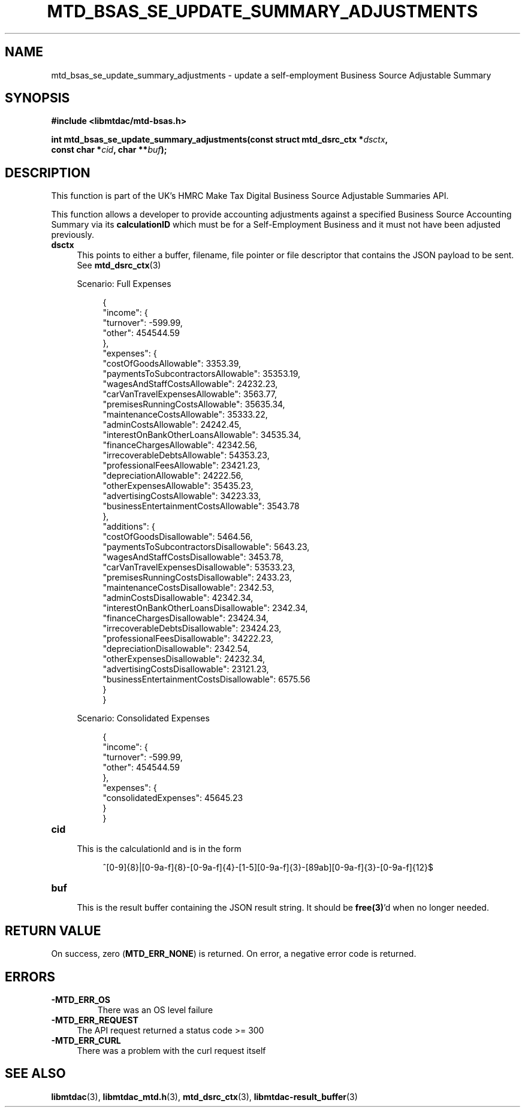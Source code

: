 .TH MTD_BSAS_SE_UPDATE_SUMMARY_ADJUSTMENTS 3 "Mar 27, 2022" "" "libmtdac"

.SH NAME

mtd_bsas_se_update_summary_adjustments \- update a self-employment Business
Source Adjustable Summary

.SH SYNOPSIS

.B #include <libmtdac/mtd-bsas.h>
.PP
.nf
.BI "int mtd_bsas_se_update_summary_adjustments(const struct mtd_dsrc_ctx *" dsctx ",
.BI "                                           const char *" cid ", char **" buf );
.fi

.SH DESCRIPTION

This function is part of the UK's HMRC Make Tax Digital Business Source
Adjustable Summaries API.
.PP
This function allows a developer to provide accounting adjustments against a
specified Business Source Accounting Summary via its \fBcalculationID\fP which
must be for a Self-Employment Business and it must not have been adjusted
previously.

.TP 4
.B dsctx
This points to either a buffer, filename, file pointer or file descriptor that
contains the JSON payload to be sent. See
.BR mtd_dsrc_ctx (3)
.PP
.RS 4
Scenario: Full Expenses
.PP
.RE
.RS 8
.EX
{
    "income": {
        "turnover": -599.99,
        "other": 454544.59
    },
    "expenses": {
        "costOfGoodsAllowable": 3353.39,
        "paymentsToSubcontractorsAllowable": 35353.19,
        "wagesAndStaffCostsAllowable": 24232.23,
        "carVanTravelExpensesAllowable": 3563.77,
        "premisesRunningCostsAllowable": 35635.34,
        "maintenanceCostsAllowable": 35333.22,
        "adminCostsAllowable": 24242.45,
        "interestOnBankOtherLoansAllowable": 34535.34,
        "financeChargesAllowable": 42342.56,
        "irrecoverableDebtsAllowable": 54353.23,
        "professionalFeesAllowable": 23421.23,
        "depreciationAllowable": 24222.56,
        "otherExpensesAllowable": 35435.23,
        "advertisingCostsAllowable": 34223.33,
        "businessEntertainmentCostsAllowable": 3543.78
    },
    "additions": {
        "costOfGoodsDisallowable": 5464.56,
        "paymentsToSubcontractorsDisallowable": 5643.23,
        "wagesAndStaffCostsDisallowable": 3453.78,
        "carVanTravelExpensesDisallowable": 53533.23,
        "premisesRunningCostsDisallowable": 2433.23,
        "maintenanceCostsDisallowable": 2342.53,
        "adminCostsDisallowable": 42342.34,
        "interestOnBankOtherLoansDisallowable": 2342.34,
        "financeChargesDisallowable": 23424.34,
        "irrecoverableDebtsDisallowable": 23424.23,
        "professionalFeesDisallowable": 34222.23,
        "depreciationDisallowable": 2342.54,
        "otherExpensesDisallowable": 24232.34,
        "advertisingCostsDisallowable": 23121.23,
        "businessEntertainmentCostsDisallowable": 6575.56
    }
}
.EE
.RE

.PP
.RS 4
Scenario: Consolidated Expenses
.PP
.RE
.RS 8
.EX
{
    "income": {
        "turnover": -599.99,
        "other": 454544.59
    },
    "expenses": {
        "consolidatedExpenses": 45645.23
    }
}
.EE
.RE

.TP
.B cid
.RS 4
This is the calculationId and is in the form
.RE

.RS 8
^[0-9]{8}|[0-9a-f]{8}-[0-9a-f]{4}-[1-5][0-9a-f]{3}-[89ab][0-9a-f]{3}-[0-9a-f]{12}$
.RE

.TP
.B buf
.RS 4
This is the result buffer containing the JSON result string. It should be
\fBfree(3)\fP'd when no longer needed.
.RE

.SH RETURN VALUE

On success, zero (\fBMTD_ERR_NONE\fP) is returned. On error, a negative error
code is returned.

.SH ERRORS

.TP
.B -MTD_ERR_OS
There was an OS level failure

.TP 4
.B -MTD_ERR_REQUEST
The API request returned a status code >= 300

.TP
.B -MTD_ERR_CURL
There was a problem with the curl request itself

.SH SEE ALSO

.BR libmtdac (3),
.BR libmtdac_mtd.h (3),
.BR mtd_dsrc_ctx (3),
.BR libmtdac-result_buffer (3)
